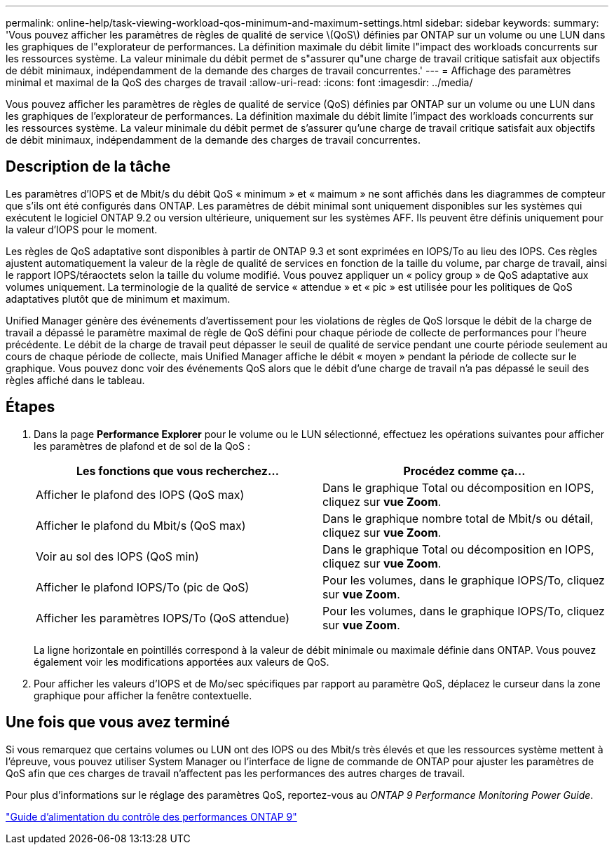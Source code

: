 ---
permalink: online-help/task-viewing-workload-qos-minimum-and-maximum-settings.html 
sidebar: sidebar 
keywords:  
summary: 'Vous pouvez afficher les paramètres de règles de qualité de service \(QoS\) définies par ONTAP sur un volume ou une LUN dans les graphiques de l"explorateur de performances. La définition maximale du débit limite l"impact des workloads concurrents sur les ressources système. La valeur minimale du débit permet de s"assurer qu"une charge de travail critique satisfait aux objectifs de débit minimaux, indépendamment de la demande des charges de travail concurrentes.' 
---
= Affichage des paramètres minimal et maximal de la QoS des charges de travail
:allow-uri-read: 
:icons: font
:imagesdir: ../media/


[role="lead"]
Vous pouvez afficher les paramètres de règles de qualité de service (QoS) définies par ONTAP sur un volume ou une LUN dans les graphiques de l'explorateur de performances. La définition maximale du débit limite l'impact des workloads concurrents sur les ressources système. La valeur minimale du débit permet de s'assurer qu'une charge de travail critique satisfait aux objectifs de débit minimaux, indépendamment de la demande des charges de travail concurrentes.



== Description de la tâche

Les paramètres d'IOPS et de Mbit/s du débit QoS « minimum » et « maimum » ne sont affichés dans les diagrammes de compteur que s'ils ont été configurés dans ONTAP. Les paramètres de débit minimal sont uniquement disponibles sur les systèmes qui exécutent le logiciel ONTAP 9.2 ou version ultérieure, uniquement sur les systèmes AFF. Ils peuvent être définis uniquement pour la valeur d'IOPS pour le moment.

Les règles de QoS adaptative sont disponibles à partir de ONTAP 9.3 et sont exprimées en IOPS/To au lieu des IOPS. Ces règles ajustent automatiquement la valeur de la règle de qualité de services en fonction de la taille du volume, par charge de travail, ainsi le rapport IOPS/téraoctets selon la taille du volume modifié. Vous pouvez appliquer un « policy group » de QoS adaptative aux volumes uniquement. La terminologie de la qualité de service « attendue » et « pic » est utilisée pour les politiques de QoS adaptatives plutôt que de minimum et maximum.

Unified Manager génère des événements d'avertissement pour les violations de règles de QoS lorsque le débit de la charge de travail a dépassé le paramètre maximal de règle de QoS défini pour chaque période de collecte de performances pour l'heure précédente. Le débit de la charge de travail peut dépasser le seuil de qualité de service pendant une courte période seulement au cours de chaque période de collecte, mais Unified Manager affiche le débit « moyen » pendant la période de collecte sur le graphique. Vous pouvez donc voir des événements QoS alors que le débit d'une charge de travail n'a pas dépassé le seuil des règles affiché dans le tableau.



== Étapes

. Dans la page *Performance Explorer* pour le volume ou le LUN sélectionné, effectuez les opérations suivantes pour afficher les paramètres de plafond et de sol de la QoS :
+
|===
| Les fonctions que vous recherchez... | Procédez comme ça... 


 a| 
Afficher le plafond des IOPS (QoS max)
 a| 
Dans le graphique Total ou décomposition en IOPS, cliquez sur *vue Zoom*.



 a| 
Afficher le plafond du Mbit/s (QoS max)
 a| 
Dans le graphique nombre total de Mbit/s ou détail, cliquez sur *vue Zoom*.



 a| 
Voir au sol des IOPS (QoS min)
 a| 
Dans le graphique Total ou décomposition en IOPS, cliquez sur *vue Zoom*.



 a| 
Afficher le plafond IOPS/To (pic de QoS)
 a| 
Pour les volumes, dans le graphique IOPS/To, cliquez sur *vue Zoom*.



 a| 
Afficher les paramètres IOPS/To (QoS attendue)
 a| 
Pour les volumes, dans le graphique IOPS/To, cliquez sur *vue Zoom*.

|===
+
La ligne horizontale en pointillés correspond à la valeur de débit minimale ou maximale définie dans ONTAP. Vous pouvez également voir les modifications apportées aux valeurs de QoS.

. Pour afficher les valeurs d'IOPS et de Mo/sec spécifiques par rapport au paramètre QoS, déplacez le curseur dans la zone graphique pour afficher la fenêtre contextuelle.




== Une fois que vous avez terminé

Si vous remarquez que certains volumes ou LUN ont des IOPS ou des Mbit/s très élevés et que les ressources système mettent à l'épreuve, vous pouvez utiliser System Manager ou l'interface de ligne de commande de ONTAP pour ajuster les paramètres de QoS afin que ces charges de travail n'affectent pas les performances des autres charges de travail.

Pour plus d'informations sur le réglage des paramètres QoS, reportez-vous au _ONTAP 9 Performance Monitoring Power Guide_.

http://docs.netapp.com/ontap-9/topic/com.netapp.doc.pow-perf-mon/home.html["Guide d'alimentation du contrôle des performances ONTAP 9"]

